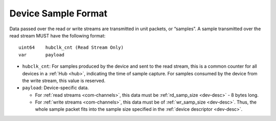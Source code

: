 .. _dev-sample:

Device Sample Format
=====================

Data passed over the read or write streams are transmitted in unit packets, or
“samples”. A sample transmitted over the read stream MUST have the following
format:

::

    uint64    hubclk_cnt (Read Stream Only)
    var       payload

- ``hubclk_cnt``: For samples produced by the device and sent to the read
  stream, this is a common counter for all devices in a :ref:`Hub <hub>`,
  indicating the time of sample capture. For samples consumed by the device from
  the write stream, this value is reserved.
- ``payload``: Device-specific data.

  - For :ref:`read streams <com-channels>`, this data must be :ref:`rd_samp_size
    <dev-desc>` - 8 bytes long.
  - For :ref:`write streams <com-channels>`, this data must be of
    :ref:`wr_samp_size <dev-desc>`. Thus, the whole sample packet fits into the
    sample size specified in the :ref:`device descriptor <dev-desc>`.